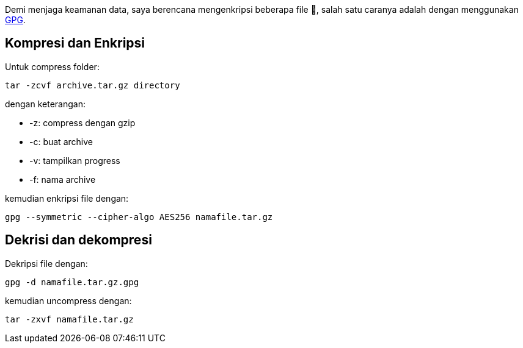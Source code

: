 :page-title     : Enkripsi Folder dengan GPG
:page-signed-by : Deo Valiandro. M <valiandrod@gmail.com>
:page-layout    : default
:page-time      : 2021-11-11T12:10:12
:page-desc      : GNU Privacy Guard (GPG) adalah implementasi dari OpenPGP yang mengacu pada standar RFC4880. GNU Privacy Guard (GPG) memungkinkan anda bisa melakukan Data Encryption dan Digital Signing pada data dan komunikasi anda.

Demi menjaga keamanan data, saya berencana mengenkripsi beberapa file 🔑,
salah satu caranya adalah dengan menggunakan https://gnupg.org/[GPG].

== Kompresi dan Enkripsi

Untuk compress folder:

[source, bash]
----
tar -zcvf archive.tar.gz directory
----

dengan keterangan:

- -z: compress dengan gzip
- -c: buat archive
- -v: tampilkan progress
- -f: nama archive

kemudian enkripsi file dengan:

[source, bash]
----
gpg --symmetric --cipher-algo AES256 namafile.tar.gz
----


== Dekrisi dan dekompresi

Dekripsi file dengan:

[source, bash]
----
gpg -d namafile.tar.gz.gpg
----

kemudian uncompress dengan:

[source, bash]
----
tar -zxvf namafile.tar.gz
----
